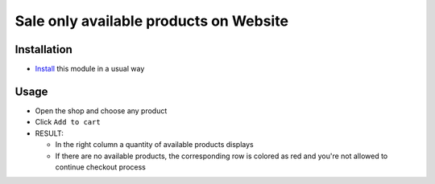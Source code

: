 =========================================
 Sale only available products on Website
=========================================

Installation
============

* `Install <https://awkhad-development.readthedocs.io/en/latest/awkhad/usage/install-module.html>`__ this module in a usual way


Usage
=====

* Open the shop and choose any product
* Click ``Add to cart``
* RESULT:

  * In the right column a quantity of available products displays
  * If there are no available products, the corresponding row is colored as red and you're not allowed to continue checkout process
